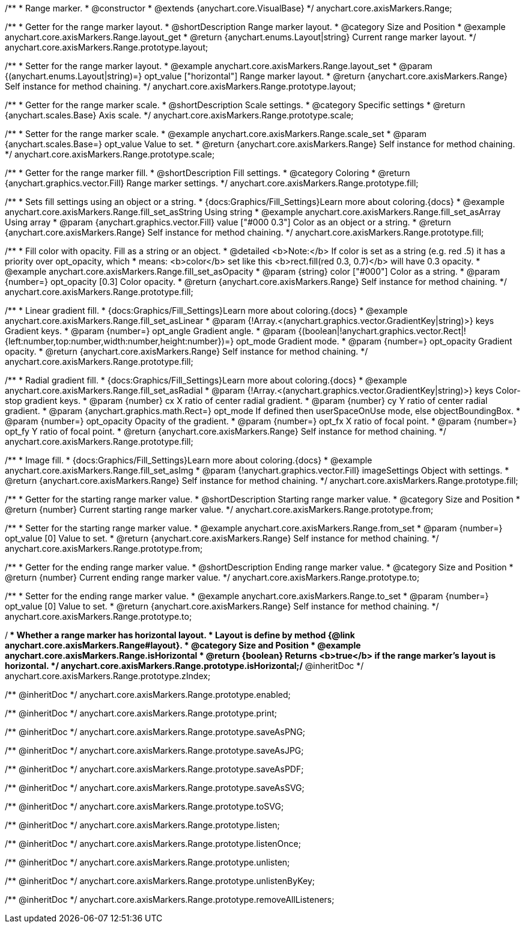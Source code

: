 /**
 * Range marker.
 * @constructor
 * @extends {anychart.core.VisualBase}
 */
anychart.core.axisMarkers.Range;


//----------------------------------------------------------------------------------------------------------------------
//
//  anychart.core.axisMarkers.Range.prototype.layout
//
//----------------------------------------------------------------------------------------------------------------------

/**
 * Getter for the range marker layout.
 * @shortDescription Range marker layout.
 * @category Size and Position
 * @example anychart.core.axisMarkers.Range.layout_get
 * @return {anychart.enums.Layout|string} Current range marker layout.
 */
anychart.core.axisMarkers.Range.prototype.layout;

/**
 * Setter for the range marker layout.
 * @example anychart.core.axisMarkers.Range.layout_set
 * @param {(anychart.enums.Layout|string)=} opt_value ["horizontal"] Range marker layout.
 * @return {anychart.core.axisMarkers.Range} Self instance for method chaining.
 */
anychart.core.axisMarkers.Range.prototype.layout;


//----------------------------------------------------------------------------------------------------------------------
//
//  anychart.core.axisMarkers.Range.prototype.scale
//
//----------------------------------------------------------------------------------------------------------------------

/**
 * Getter for the range marker scale.
 * @shortDescription Scale settings.
 * @category Specific settings
 * @return {anychart.scales.Base} Axis scale.
 */
anychart.core.axisMarkers.Range.prototype.scale;

/**
 * Setter for the range marker scale.
 * @example anychart.core.axisMarkers.Range.scale_set
 * @param {anychart.scales.Base=} opt_value Value to set.
 * @return {anychart.core.axisMarkers.Range} Self instance for method chaining.
 */
anychart.core.axisMarkers.Range.prototype.scale;


//----------------------------------------------------------------------------------------------------------------------
//
//  anychart.core.axisMarkers.Range.prototype.fill
//
//----------------------------------------------------------------------------------------------------------------------

/**
 * Getter for the range marker fill.
 * @shortDescription Fill settings.
 * @category Coloring
 * @return {anychart.graphics.vector.Fill} Range marker settings.
 */
anychart.core.axisMarkers.Range.prototype.fill;


/**
 * Sets fill settings using an object or a string.
 * {docs:Graphics/Fill_Settings}Learn more about coloring.{docs}
 * @example anychart.core.axisMarkers.Range.fill_set_asString Using string
 * @example anychart.core.axisMarkers.Range.fill_set_asArray Using array
 * @param {anychart.graphics.vector.Fill} value ["#000 0.3"] Color as an object or a string.
 * @return {anychart.core.axisMarkers.Range} Self instance for method chaining.
 */
anychart.core.axisMarkers.Range.prototype.fill;

/**
 * Fill color with opacity. Fill as a string or an object.
 * @detailed <b>Note:</b> If color is set as a string (e.g. red .5) it has a priority over opt_opacity, which
 * means: <b>color</b> set like this <b>rect.fill(red 0.3, 0.7)</b> will have 0.3 opacity.
 * @example anychart.core.axisMarkers.Range.fill_set_asOpacity
 * @param {string} color ["#000"] Color as a string.
 * @param {number=} opt_opacity [0.3] Color opacity.
 * @return {anychart.core.axisMarkers.Range} Self instance for method chaining.
 */
anychart.core.axisMarkers.Range.prototype.fill;

/**
 * Linear gradient fill.
 * {docs:Graphics/Fill_Settings}Learn more about coloring.{docs}
 *  @example anychart.core.axisMarkers.Range.fill_set_asLinear
 * @param {!Array.<(anychart.graphics.vector.GradientKey|string)>} keys Gradient keys.
 * @param {number=} opt_angle Gradient angle.
 * @param {(boolean|!anychart.graphics.vector.Rect|!{left:number,top:number,width:number,height:number})=} opt_mode Gradient mode.
 * @param {number=} opt_opacity Gradient opacity.
 * @return {anychart.core.axisMarkers.Range} Self instance for method chaining.
 */
anychart.core.axisMarkers.Range.prototype.fill;

/**
 * Radial gradient fill.
 * {docs:Graphics/Fill_Settings}Learn more about coloring.{docs}
 * @example anychart.core.axisMarkers.Range.fill_set_asRadial
 * @param {!Array.<(anychart.graphics.vector.GradientKey|string)>} keys Color-stop gradient keys.
 * @param {number} cx X ratio of center radial gradient.
 * @param {number} cy Y ratio of center radial gradient.
 * @param {anychart.graphics.math.Rect=} opt_mode If defined then userSpaceOnUse mode, else objectBoundingBox.
 * @param {number=} opt_opacity Opacity of the gradient.
 * @param {number=} opt_fx X ratio of focal point.
 * @param {number=} opt_fy Y ratio of focal point.
 * @return {anychart.core.axisMarkers.Range} Self instance for method chaining.
 */
anychart.core.axisMarkers.Range.prototype.fill;

/**
 * Image fill.
 * {docs:Graphics/Fill_Settings}Learn more about coloring.{docs}
 * @example anychart.core.axisMarkers.Range.fill_set_asImg
 * @param {!anychart.graphics.vector.Fill} imageSettings Object with settings.
 * @return {anychart.core.axisMarkers.Range} Self instance for method chaining.
 */
anychart.core.axisMarkers.Range.prototype.fill;


//----------------------------------------------------------------------------------------------------------------------
//
//  anychart.core.axisMarkers.Range.prototype.from
//
//----------------------------------------------------------------------------------------------------------------------

/**
 * Getter for the starting range marker value.
 * @shortDescription Starting range marker value.
 * @category Size and Position
 * @return {number} Current starting range marker value.
 */
anychart.core.axisMarkers.Range.prototype.from;

/**
 * Setter for the starting range marker value.
 * @example anychart.core.axisMarkers.Range.from_set
 * @param {number=} opt_value [0] Value to set.
 * @return {anychart.core.axisMarkers.Range} Self instance for method chaining.
 */
anychart.core.axisMarkers.Range.prototype.from;


//----------------------------------------------------------------------------------------------------------------------
//
//  anychart.core.axisMarkers.Range.prototype.to
//
//----------------------------------------------------------------------------------------------------------------------

/**
 * Getter for the ending range marker value.
 * @shortDescription Ending range marker value.
 * @category Size and Position
 * @return {number} Current ending range marker value.
 */
anychart.core.axisMarkers.Range.prototype.to;

/**
 * Setter for the ending range marker value.
 * @example anychart.core.axisMarkers.Range.to_set
 * @param {number=} opt_value [0] Value to set.
 * @return {anychart.core.axisMarkers.Range} Self instance for method chaining.
 */
anychart.core.axisMarkers.Range.prototype.to;


//----------------------------------------------------------------------------------------------------------------------
//
//  anychart.core.axisMarkers.Range.prototype.isHorizontal
//
//----------------------------------------------------------------------------------------------------------------------

/**
 * Whether a range marker has horizontal layout.
 * Layout is define by method {@link anychart.core.axisMarkers.Range#layout}.
 * @category Size and Position
 * @example anychart.core.axisMarkers.Range.isHorizontal
 * @return {boolean} Returns <b>true</b> if the range marker's layout is horizontal.
 */
anychart.core.axisMarkers.Range.prototype.isHorizontal;/** @inheritDoc */
anychart.core.axisMarkers.Range.prototype.zIndex;

/** @inheritDoc */
anychart.core.axisMarkers.Range.prototype.enabled;

/** @inheritDoc */
anychart.core.axisMarkers.Range.prototype.print;

/** @inheritDoc */
anychart.core.axisMarkers.Range.prototype.saveAsPNG;

/** @inheritDoc */
anychart.core.axisMarkers.Range.prototype.saveAsJPG;

/** @inheritDoc */
anychart.core.axisMarkers.Range.prototype.saveAsPDF;

/** @inheritDoc */
anychart.core.axisMarkers.Range.prototype.saveAsSVG;

/** @inheritDoc */
anychart.core.axisMarkers.Range.prototype.toSVG;

/** @inheritDoc */
anychart.core.axisMarkers.Range.prototype.listen;

/** @inheritDoc */
anychart.core.axisMarkers.Range.prototype.listenOnce;

/** @inheritDoc */
anychart.core.axisMarkers.Range.prototype.unlisten;

/** @inheritDoc */
anychart.core.axisMarkers.Range.prototype.unlistenByKey;

/** @inheritDoc */
anychart.core.axisMarkers.Range.prototype.removeAllListeners;

